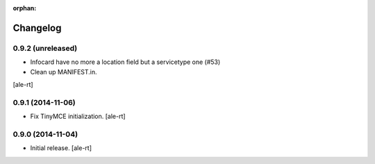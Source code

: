 :orphan:

Changelog
=========

0.9.2 (unreleased)
------------------

- Infocard have no more a location field but a servicetype one (#53)
- Clean up MANIFEST.in.
[ale-rt]

0.9.1 (2014-11-06)
------------------

- Fix TinyMCE initialization.
  [ale-rt]

0.9.0 (2014-11-04)
------------------

- Initial release.
  [ale-rt]
